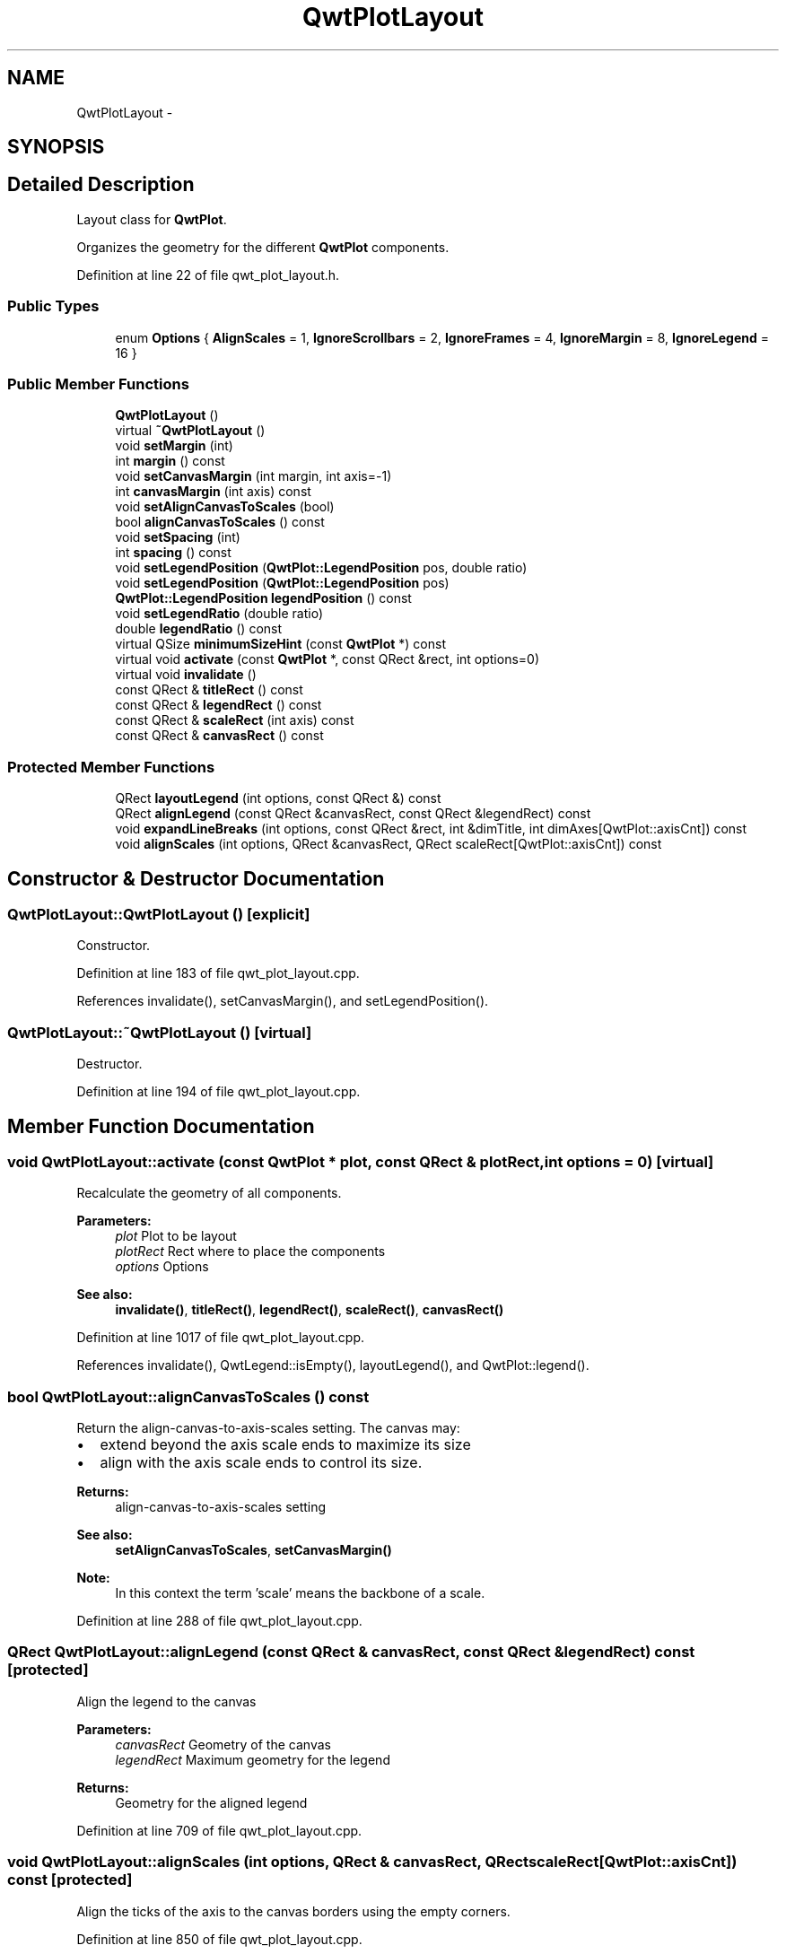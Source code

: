 .TH "QwtPlotLayout" 3 "26 Feb 2007" "Version 5.0.1" "Qwt User's Guide" \" -*- nroff -*-
.ad l
.nh
.SH NAME
QwtPlotLayout \- 
.SH SYNOPSIS
.br
.PP
.SH "Detailed Description"
.PP 
Layout class for \fBQwtPlot\fP. 

Organizes the geometry for the different \fBQwtPlot\fP components. 
.PP
Definition at line 22 of file qwt_plot_layout.h.
.SS "Public Types"

.in +1c
.ti -1c
.RI "enum \fBOptions\fP { \fBAlignScales\fP =  1, \fBIgnoreScrollbars\fP =  2, \fBIgnoreFrames\fP =  4, \fBIgnoreMargin\fP =  8, \fBIgnoreLegend\fP =  16 }"
.br
.in -1c
.SS "Public Member Functions"

.in +1c
.ti -1c
.RI "\fBQwtPlotLayout\fP ()"
.br
.ti -1c
.RI "virtual \fB~QwtPlotLayout\fP ()"
.br
.ti -1c
.RI "void \fBsetMargin\fP (int)"
.br
.ti -1c
.RI "int \fBmargin\fP () const "
.br
.ti -1c
.RI "void \fBsetCanvasMargin\fP (int margin, int axis=-1)"
.br
.ti -1c
.RI "int \fBcanvasMargin\fP (int axis) const "
.br
.ti -1c
.RI "void \fBsetAlignCanvasToScales\fP (bool)"
.br
.ti -1c
.RI "bool \fBalignCanvasToScales\fP () const "
.br
.ti -1c
.RI "void \fBsetSpacing\fP (int)"
.br
.ti -1c
.RI "int \fBspacing\fP () const "
.br
.ti -1c
.RI "void \fBsetLegendPosition\fP (\fBQwtPlot::LegendPosition\fP pos, double ratio)"
.br
.ti -1c
.RI "void \fBsetLegendPosition\fP (\fBQwtPlot::LegendPosition\fP pos)"
.br
.ti -1c
.RI "\fBQwtPlot::LegendPosition\fP \fBlegendPosition\fP () const "
.br
.ti -1c
.RI "void \fBsetLegendRatio\fP (double ratio)"
.br
.ti -1c
.RI "double \fBlegendRatio\fP () const "
.br
.ti -1c
.RI "virtual QSize \fBminimumSizeHint\fP (const \fBQwtPlot\fP *) const "
.br
.ti -1c
.RI "virtual void \fBactivate\fP (const \fBQwtPlot\fP *, const QRect &rect, int options=0)"
.br
.ti -1c
.RI "virtual void \fBinvalidate\fP ()"
.br
.ti -1c
.RI "const QRect & \fBtitleRect\fP () const "
.br
.ti -1c
.RI "const QRect & \fBlegendRect\fP () const "
.br
.ti -1c
.RI "const QRect & \fBscaleRect\fP (int axis) const "
.br
.ti -1c
.RI "const QRect & \fBcanvasRect\fP () const "
.br
.in -1c
.SS "Protected Member Functions"

.in +1c
.ti -1c
.RI "QRect \fBlayoutLegend\fP (int options, const QRect &) const "
.br
.ti -1c
.RI "QRect \fBalignLegend\fP (const QRect &canvasRect, const QRect &legendRect) const "
.br
.ti -1c
.RI "void \fBexpandLineBreaks\fP (int options, const QRect &rect, int &dimTitle, int dimAxes[QwtPlot::axisCnt]) const "
.br
.ti -1c
.RI "void \fBalignScales\fP (int options, QRect &canvasRect, QRect scaleRect[QwtPlot::axisCnt]) const "
.br
.in -1c
.SH "Constructor & Destructor Documentation"
.PP 
.SS "QwtPlotLayout::QwtPlotLayout ()\fC [explicit]\fP"
.PP
Constructor. 
.PP
Definition at line 183 of file qwt_plot_layout.cpp.
.PP
References invalidate(), setCanvasMargin(), and setLegendPosition().
.SS "QwtPlotLayout::~QwtPlotLayout ()\fC [virtual]\fP"
.PP
Destructor. 
.PP
Definition at line 194 of file qwt_plot_layout.cpp.
.SH "Member Function Documentation"
.PP 
.SS "void QwtPlotLayout::activate (const \fBQwtPlot\fP * plot, const QRect & plotRect, int options = \fC0\fP)\fC [virtual]\fP"
.PP
Recalculate the geometry of all components. 
.PP
\fBParameters:\fP
.RS 4
\fIplot\fP Plot to be layout 
.br
\fIplotRect\fP Rect where to place the components 
.br
\fIoptions\fP Options
.RE
.PP
\fBSee also:\fP
.RS 4
\fBinvalidate()\fP, \fBtitleRect()\fP, \fBlegendRect()\fP, \fBscaleRect()\fP, \fBcanvasRect()\fP 
.RE
.PP

.PP
Definition at line 1017 of file qwt_plot_layout.cpp.
.PP
References invalidate(), QwtLegend::isEmpty(), layoutLegend(), and QwtPlot::legend().
.SS "bool QwtPlotLayout::alignCanvasToScales () const"
.PP
Return the align-canvas-to-axis-scales setting. The canvas may:
.IP "\(bu" 2
extend beyond the axis scale ends to maximize its size
.IP "\(bu" 2
align with the axis scale ends to control its size.
.PP
.PP
\fBReturns:\fP
.RS 4
align-canvas-to-axis-scales setting 
.RE
.PP
\fBSee also:\fP
.RS 4
\fBsetAlignCanvasToScales\fP, \fBsetCanvasMargin()\fP 
.RE
.PP
\fBNote:\fP
.RS 4
In this context the term 'scale' means the backbone of a scale. 
.RE
.PP

.PP
Definition at line 288 of file qwt_plot_layout.cpp.
.SS "QRect QwtPlotLayout::alignLegend (const QRect & canvasRect, const QRect & legendRect) const\fC [protected]\fP"
.PP
Align the legend to the canvas 
.PP
\fBParameters:\fP
.RS 4
\fIcanvasRect\fP Geometry of the canvas 
.br
\fIlegendRect\fP Maximum geometry for the legend 
.RE
.PP
\fBReturns:\fP
.RS 4
Geometry for the aligned legend 
.RE
.PP

.PP
Definition at line 709 of file qwt_plot_layout.cpp.
.SS "void QwtPlotLayout::alignScales (int options, QRect & canvasRect, QRect scaleRect[QwtPlot::axisCnt]) const\fC [protected]\fP"
.PP
Align the ticks of the axis to the canvas borders using the empty corners. 
.PP
Definition at line 850 of file qwt_plot_layout.cpp.
.SS "int QwtPlotLayout::canvasMargin (int axis) const"
.PP
\fBReturns:\fP
.RS 4
Margin around the scale tick borders 
.RE
.PP
\fBSee also:\fP
.RS 4
\fBsetCanvasMargin()\fP 
.RE
.PP

.PP
Definition at line 254 of file qwt_plot_layout.cpp.
.PP
Referenced by QwtPlot::canvasMap().
.SS "const QRect & QwtPlotLayout::canvasRect () const"
.PP
\fBReturns:\fP
.RS 4
Geometry for the canvas 
.RE
.PP
\fBSee also:\fP
.RS 4
\fBactivate()\fP, \fBinvalidate()\fP 
.RE
.PP

.PP
Definition at line 443 of file qwt_plot_layout.cpp.
.SS "void QwtPlotLayout::expandLineBreaks (int options, const QRect & rect, int & dimTitle, int dimAxis[QwtPlot::axisCnt]) const\fC [protected]\fP"
.PP
Expand all line breaks in text labels, and calculate the height of their widgets in orientation of the text.
.PP
\fBParameters:\fP
.RS 4
\fIoptions\fP Options how to layout the legend 
.br
\fIrect\fP Bounding rect for title, axes and canvas. 
.br
\fIdimTitle\fP Expanded height of the title widget 
.br
\fIdimAxis\fP Expanded heights of the axis in axis orientation. 
.RE
.PP

.PP
Definition at line 744 of file qwt_plot_layout.cpp.
.SS "void QwtPlotLayout::invalidate ()\fC [virtual]\fP"
.PP
Invalidate the geometry of all components. 
.PP
\fBSee also:\fP
.RS 4
\fBactivate()\fP 
.RE
.PP

.PP
Definition at line 452 of file qwt_plot_layout.cpp.
.PP
Referenced by activate(), and QwtPlotLayout().
.SS "QRect QwtPlotLayout::layoutLegend (int options, const QRect & rect) const\fC [protected]\fP"
.PP
Find the geometry for the legend 
.PP
\fBParameters:\fP
.RS 4
\fIoptions\fP Options how to layout the legend 
.br
\fIrect\fP Rectangle where to place the legend 
.RE
.PP
\fBReturns:\fP
.RS 4
Geometry for the legend 
.RE
.PP

.PP
Definition at line 648 of file qwt_plot_layout.cpp.
.PP
Referenced by activate().
.SS "\fBQwtPlot::LegendPosition\fP QwtPlotLayout::legendPosition () const"
.PP
\fBReturns:\fP
.RS 4
Position of the legend 
.RE
.PP
\fBSee also:\fP
.RS 4
\fBsetLegendPosition()\fP, QwtPlot::setLegendPosition(), QwtPlot::legendPosition() 
.RE
.PP

.PP
Definition at line 374 of file qwt_plot_layout.cpp.
.PP
Referenced by setLegendRatio().
.SS "double QwtPlotLayout::legendRatio () const"
.PP
\fBReturns:\fP
.RS 4
The relative size of the legend in the plot. 
.RE
.PP
\fBSee also:\fP
.RS 4
\fBsetLegendPosition()\fP 
.RE
.PP

.PP
Definition at line 397 of file qwt_plot_layout.cpp.
.SS "const QRect & QwtPlotLayout::legendRect () const"
.PP
\fBReturns:\fP
.RS 4
Geometry for the legend 
.RE
.PP
\fBSee also:\fP
.RS 4
\fBactivate()\fP, \fBinvalidate()\fP 
.RE
.PP

.PP
Definition at line 417 of file qwt_plot_layout.cpp.
.SS "int QwtPlotLayout::margin () const"
.PP
\fBReturns:\fP
.RS 4
margin 
.RE
.PP
\fBSee also:\fP
.RS 4
\fBsetMargin()\fP, \fBspacing()\fP, \fBQwtPlot::margin()\fP 
.RE
.PP

.PP
Definition at line 218 of file qwt_plot_layout.cpp.
.SS "QSize QwtPlotLayout::minimumSizeHint (const \fBQwtPlot\fP * plot) const\fC [virtual]\fP"
.PP
Return a minimum size hint. 
.PP
\fBSee also:\fP
.RS 4
\fBQwtPlot::minimumSizeHint()\fP 
.RE
.PP

.PP
Definition at line 464 of file qwt_plot_layout.cpp.
.PP
References QwtPlot::axisEnabled(), QwtPlot::axisWidget(), and QwtScaleWidget::minimumSizeHint().
.SS "const QRect & QwtPlotLayout::scaleRect (int axis) const"
.PP
\fBParameters:\fP
.RS 4
\fIaxis\fP Axis index 
.RE
.PP
\fBReturns:\fP
.RS 4
Geometry for the scale 
.RE
.PP
\fBSee also:\fP
.RS 4
\fBactivate()\fP, \fBinvalidate()\fP 
.RE
.PP

.PP
Definition at line 428 of file qwt_plot_layout.cpp.
.SS "void QwtPlotLayout::setAlignCanvasToScales (bool alignCanvasToScales)"
.PP
Change the align-canvas-to-axis-scales setting. The canvas may:
.IP "\(bu" 2
extend beyond the axis scale ends to maximize its size,
.IP "\(bu" 2
align with the axis scale ends to control its size.
.PP
.PP
\fBParameters:\fP
.RS 4
\fIalignCanvasToScales\fP New align-canvas-to-axis-scales setting
.RE
.PP
\fBSee also:\fP
.RS 4
\fBsetCanvasMargin()\fP 
.RE
.PP
\fBNote:\fP
.RS 4
In this context the term 'scale' means the backbone of a scale. 
.RE
.PP
\fBWarning:\fP
.RS 4
In case of alignCanvasToScales == true canvasMargin will have no effect 
.RE
.PP

.PP
Definition at line 274 of file qwt_plot_layout.cpp.
.SS "void QwtPlotLayout::setCanvasMargin (int margin, int axis = \fC-1\fP)"
.PP
Change a margin of the canvas. The margin is the space above/below the scale ticks. A negative margin will be set to -1, excluding the borders of the scales.
.PP
\fBParameters:\fP
.RS 4
\fImargin\fP New margin 
.br
\fIaxis\fP One of \fBQwtPlot::Axis\fP. Specifies where the position of the margin. -1 means margin at all borders. 
.RE
.PP
\fBSee also:\fP
.RS 4
\fBcanvasMargin()\fP
.RE
.PP
\fBWarning:\fP
.RS 4
The margin will have no effect when alignCanvasToScales is true 
.RE
.PP

.PP
Definition at line 236 of file qwt_plot_layout.cpp.
.PP
Referenced by QwtPlotLayout().
.SS "void QwtPlotLayout::setLegendPosition (\fBQwtPlot::LegendPosition\fP pos)"
.PP
Specify the position of the legend. 
.PP
\fBParameters:\fP
.RS 4
\fIpos\fP The legend's position. Valid values are \fCQwtPlot::LeftLegend\fP, \fCQwtPlot::RightLegend\fP, \fCQwtPlot::TopLegend\fP, \fCQwtPlot::BottomLegend\fP.
.RE
.PP
\fBSee also:\fP
.RS 4
QwtPlot::setLegendPosition() 
.RE
.PP

.PP
Definition at line 364 of file qwt_plot_layout.cpp.
.PP
References setLegendPosition().
.SS "void QwtPlotLayout::setLegendPosition (\fBQwtPlot::LegendPosition\fP pos, double ratio)"
.PP
Specify the position of the legend. 
.PP
\fBParameters:\fP
.RS 4
\fIpos\fP The legend's position. 
.br
\fIratio\fP Ratio between legend and the bounding rect of title, canvas and axes. The legend will be shrinked if it would need more space than the given ratio. The ratio is limited to ]0.0 .. 1.0]. In case of <= 0.0 it will be reset to the default ratio. The default vertical/horizontal ratio is 0.33/0.5.
.RE
.PP
\fBSee also:\fP
.RS 4
QwtPlot::setLegendPosition() 
.RE
.PP

.PP
Definition at line 327 of file qwt_plot_layout.cpp.
.PP
Referenced by QwtPlotLayout(), setLegendPosition(), and setLegendRatio().
.SS "void QwtPlotLayout::setLegendRatio (double ratio)"
.PP
Specify the relative size of the legend in the plot 
.PP
\fBParameters:\fP
.RS 4
\fIratio\fP Ratio between legend and the bounding rect of title, canvas and axes. The legend will be shrinked if it would need more space than the given ratio. The ratio is limited to ]0.0 .. 1.0]. In case of <= 0.0 it will be reset to the default ratio. The default vertical/horizontal ratio is 0.33/0.5. 
.RE
.PP

.PP
Definition at line 388 of file qwt_plot_layout.cpp.
.PP
References legendPosition(), and setLegendPosition().
.SS "void QwtPlotLayout::setMargin (int margin)"
.PP
Change the margin of the plot. The margin is the space around all components.
.PP
\fBParameters:\fP
.RS 4
\fImargin\fP new margin 
.RE
.PP
\fBSee also:\fP
.RS 4
\fBmargin()\fP, \fBsetSpacing()\fP, \fBQwtPlot::setMargin()\fP 
.RE
.PP

.PP
Definition at line 207 of file qwt_plot_layout.cpp.
.SS "void QwtPlotLayout::setSpacing (int spacing)"
.PP
Change the spacing of the plot. The spacing is the distance between the plot components.
.PP
\fBParameters:\fP
.RS 4
\fIspacing\fP new spacing 
.RE
.PP
\fBSee also:\fP
.RS 4
\fBsetMargin()\fP, \fBspacing()\fP 
.RE
.PP

.PP
Definition at line 300 of file qwt_plot_layout.cpp.
.SS "int QwtPlotLayout::spacing () const"
.PP
\fBReturns:\fP
.RS 4
spacing 
.RE
.PP
\fBSee also:\fP
.RS 4
\fBmargin()\fP, \fBsetSpacing()\fP 
.RE
.PP

.PP
Definition at line 309 of file qwt_plot_layout.cpp.
.SS "const QRect & QwtPlotLayout::titleRect () const"
.PP
\fBReturns:\fP
.RS 4
Geometry for the title 
.RE
.PP
\fBSee also:\fP
.RS 4
\fBactivate()\fP, \fBinvalidate()\fP 
.RE
.PP

.PP
Definition at line 407 of file qwt_plot_layout.cpp.

.SH "Author"
.PP 
Generated automatically by Doxygen for Qwt User's Guide from the source code.
